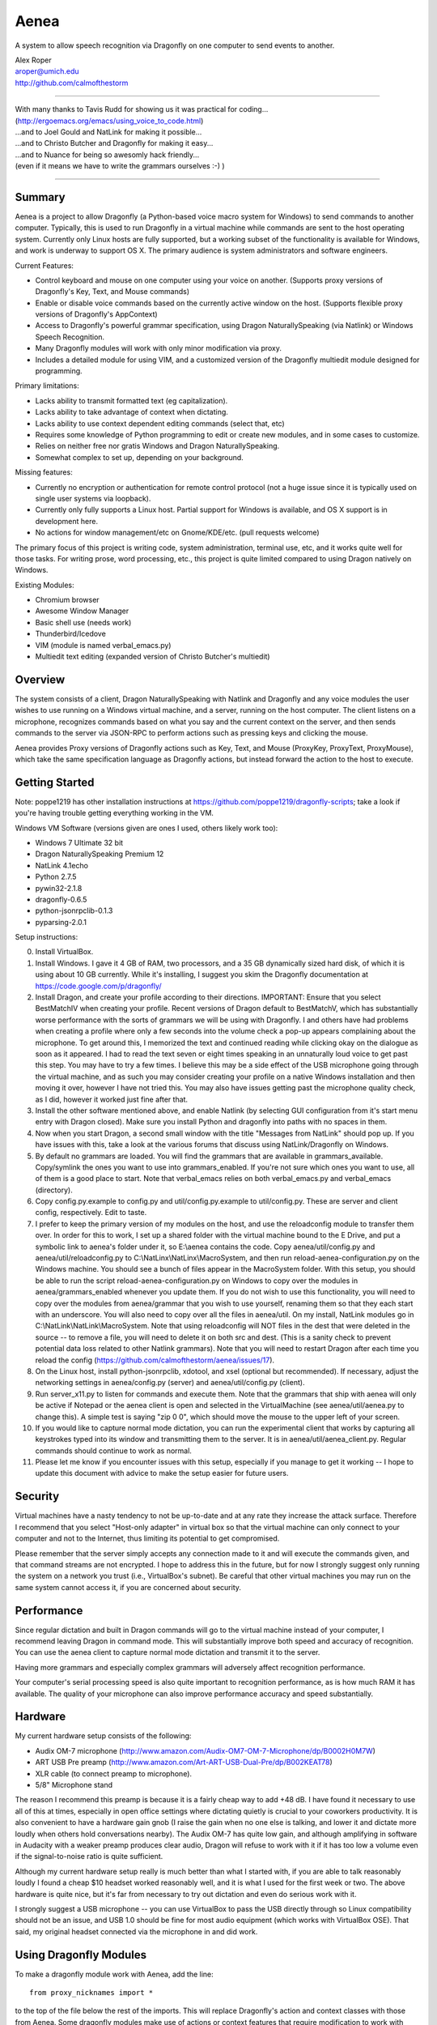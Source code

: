 =================
Aenea
=================

A system to allow speech recognition via Dragonfly on one computer to send events to another.

| Alex Roper
| aroper@umich.edu
| http://github.com/calmofthestorm

-------------------------------------------------------------------------------------------

| With many thanks to Tavis Rudd for showing us it was practical for coding...
| (http://ergoemacs.org/emacs/using_voice_to_code.html)
| ...and to Joel Gould and NatLink for making it possible...
| ...and to Christo Butcher and Dragonfly for making it easy...
| ...and to Nuance for being so awesomly hack friendly...
| (even if it means we have to write the grammars ourselves :-) )

-------------------------------------------------------------------------------------------

Summary
-------

Aenea is a project to allow Dragonfly (a Python-based voice macro system for Windows) to send commands to another computer. Typically, this is used to run Dragonfly in a virtual machine while commands are sent to the host operating system. Currently only Linux hosts are fully supported, but a working subset of the functionality is available for Windows, and work is underway to support OS X. The primary audience is system administrators and software engineers.

Current Features:

- Control keyboard and mouse on one computer using your voice on another. (Supports proxy versions of Dragonfly's Key, Text, and Mouse commands)
- Enable or disable voice commands based on the currently active window on the host. (Supports flexible proxy versions of Dragonfly's AppContext)
- Access to Dragonfly's powerful grammar specification, using Dragon NaturallySpeaking (via Natlink) or Windows Speech Recognition.
- Many Dragonfly modules will work with only minor modification via proxy.
- Includes a detailed module for using VIM, and a customized version of the Dragonfly multiedit module designed for programming.

Primary limitations:

- Lacks ability to transmit formatted text (eg capitalization).
- Lacks ability to take advantage of context when dictating.
- Lacks ability to use context dependent editing commands (select that, etc)
- Requires some knowledge of Python programming to edit or create new modules, and in some cases to customize.
- Relies on neither free nor gratis Windows and Dragon NaturallySpeaking.
- Somewhat complex to set up, depending on your background.

Missing features:

- Currently no encryption or authentication for remote control protocol (not a huge issue since it is typically used on single user systems via loopback).
- Currently only fully supports a Linux host. Partial support for Windows is available, and OS X support is in development here.
- No actions for window management/etc on Gnome/KDE/etc. (pull requests welcome)

The primary focus of this project is writing code, system administration, terminal use, etc, and it works quite well for those tasks. For writing prose, word processing, etc., this project is quite limited compared to using Dragon natively on Windows.

Existing Modules:

- Chromium browser
- Awesome Window Manager
- Basic shell use (needs work)
- Thunderbird/Icedove
- VIM (module is named verbal_emacs.py)
- Multiedit text editing (expanded version of Christo Butcher's multiedit)

Overview
--------

The system consists of a client, Dragon NaturallySpeaking with Natlink and Dragonfly and any voice modules the user wishes to use running on a Windows virtual machine, and a server, running on the host computer. The client listens on a microphone, recognizes commands based on what you say and the current context on the server, and then sends commands to the server via JSON-RPC to perform actions such as pressing keys and clicking the mouse.

Aenea provides Proxy versions of Dragonfly actions such as Key, Text, and Mouse (ProxyKey, ProxyText, ProxyMouse), which take the same specification language as Dragonfly actions, but instead forward the action to the host to execute.

Getting Started
---------------

Note: poppe1219 has other installation instructions at https://github.com/poppe1219/dragonfly-scripts; take a look if you're having trouble getting everything working in the VM.

Windows VM Software (versions given are ones I used, others likely work too):

- Windows 7 Ultimate 32 bit
- Dragon NaturallySpeaking Premium 12
- NatLink 4.1echo
- Python 2.7.5
- pywin32-2.1.8
- dragonfly-0.6.5
- python-jsonrpclib-0.1.3
- pyparsing-2.0.1

Setup instructions:

0) Install VirtualBox.

1) Install Windows. I gave it 4 GB of RAM, two processors, and a 35 GB dynamically sized hard disk, of which it is using about 10 GB currently. While it's installing, I suggest you skim the Dragonfly documentation at https://code.google.com/p/dragonfly/

2) Install Dragon, and create your profile according to their directions. IMPORTANT: Ensure that you select BestMatchIV when creating your profile. Recent versions of Dragon default to BestMatchV, which has substantially worse performance with the sorts of grammars we will be using with Dragonfly. I and others have had problems when creating a profile where only a few seconds into the volume check a pop-up appears complaining about the microphone. To get around this, I memorized the text and continued reading while clicking okay on the dialogue as soon as it appeared. I had to read the text seven or eight times speaking in an unnaturally loud voice to get past this step. You may have to try a few times. I believe this may be a side effect of the USB microphone going through the virtual machine, and as such you may consider creating your profile on a native Windows installation and then moving it over, however I have not tried this. You may also have issues getting past the microphone quality check, as I did, however it worked just fine after that.

3) Install the other software mentioned above, and enable Natlink (by selecting GUI configuration from it's start menu entry with Dragon closed). Make sure you install Python and dragonfly into paths with no spaces in them.

4) Now when you start Dragon, a second small window with the title "Messages from NatLink" should pop up. If you have issues with this, take a look at the various forums that discuss using NatLink/Dragonfly on Windows.

5) By default no grammars are loaded. You will find the grammars that are available in grammars_available. Copy/symlink the ones you want to use into grammars_enabled. If you're not sure which ones you want to use, all of them is a good place to start. Note that verbal_emacs relies on both verbal_emacs.py and verbal_emacs (directory).

6) Copy config.py.example to config.py and util/config.py.example to util/config.py. These are server and client config, respectively. Edit to taste.

7) I prefer to keep the primary version of my modules on the host, and use the reloadconfig module to transfer them over. In order for this to work, I set up a shared folder with the virtual machine bound to the E Drive, and put a symbolic link to aenea's folder under it, so E:\\aenea contains the code. Copy aenea/util/config.py and aenea/util/reloadconfig.py to C:\\NatLinx\\NatLinx\\MacroSystem, and then run reload-aenea-configuration.py on the Windows machine. You should see a bunch of files appear in the MacroSystem folder. With this setup, you should be able to run the script reload-aenea-configuration.py on Windows to copy over the modules in aenea/grammars_enabled whenever you update them. If you do not wish to use this functionality, you will need to copy over the modules from aenea/grammar that you wish to use yourself, renaming them so that they each start with an underscore. You will also need to copy over all the files in aenea/util. On my install, NatLink modules go in C:\\NatLink\\NatLink\\MacroSystem. Note that using reloadconfig will NOT files in the dest that were deleted in the source -- to remove a file, you will need to delete it on both src and dest. (This is a sanity check to prevent potential data loss related to other Natlink grammars). Note that you will need to restart Dragon after each time you reload the config (https://github.com/calmofthestorm/aenea/issues/17).

8) On the Linux host, install python-jsonrpclib, xdotool, and xsel (optional but recommended). If necessary, adjust the networking settings in aenea/config.py (server) and aenea/util/config.py (client).

9) Run server_x11.py to listen for commands and execute them. Note that the grammars that ship with aenea will only be active if Notepad or the aenea client is open and selected in the VirtualMachine (see aenea/util/aenea.py to change this). A simple test is saying "zip 0 0", which should move the mouse to the upper left of your screen.

10) If you would like to capture normal mode dictation, you can run the experimental client that works by capturing all keystrokes typed into its window and transmitting them to the server. It is in aenea/util/aenea_client.py. Regular commands should continue to work as normal.

11) Please let me know if you encounter issues with this setup, especially if you manage to get it working -- I hope to update this document with advice to make the setup easier for future users.

Security
----------------

Virtual machines have a nasty tendency to not be up-to-date and at any rate they increase the attack surface. Therefore I recommend that you select "Host-only adapter" in virtual box so that the virtual machine can only connect to your computer and not to the Internet, thus limiting its potential to get compromised.

Please remember that the server simply accepts any connection made to it and will execute the commands given, and that command streams are not encrypted. I hope to address this in the future, but for now I strongly suggest only running the system on a network you trust (i.e., VirtualBox's subnet). Be careful that other virtual machines you may run on the same system cannot access it, if you are concerned about security.

Performance
---------------

Since regular dictation and built in Dragon commands will go to the virtual machine instead of your computer, I recommend leaving Dragon in command mode. This will substantially improve both speed and accuracy of recognition. You can use the aenea client to capture normal mode dictation and transmit it to the server.

Having more grammars and especially complex grammars will adversely affect recognition performance.

Your computer's serial processing speed is also quite important to recognition performance, as is how much RAM it has available. The quality of your microphone can also improve performance accuracy and speed substantially.

Hardware
-------------
My current hardware setup consists of the following:

- Audix OM-7 microphone (http://www.amazon.com/Audix-OM7-OM-7-Microphone/dp/B0002H0M7W)
- ART USB Pre preamp (http://www.amazon.com/Art-ART-USB-Dual-Pre/dp/B002KEAT78)
- XLR cable (to connect preamp to microphone).
- 5/8" Microphone stand

The reason I recommend this preamp is because it is a fairly cheap way to add +48 dB. I have found it necessary to use all of this at times, especially in open office settings where dictating quietly is crucial to your coworkers productivity. It is also convenient to have a hardware gain gnob (I raise the gain when no one else is talking, and lower it and dictate more loudly when others hold conversations nearby). The Audix OM-7 has quite low gain, and although amplifying in software in Audacity with a weaker preamp produces clear audio, Dragon will refuse to work with it if it has too low a volume even if the signal-to-noise ratio is quite sufficient.

Although my current hardware setup really is much better than what I started with, if you are able to talk reasonably loudly I found a cheap $10 headset worked reasonably well, and it is what I used for the first week or two. The above hardware is quite nice, but it's far from necessary to try out dictation and even do serious work with it.

I strongly suggest a USB microphone -- you can use VirtualBox to pass the USB directly through so Linux compatibility should not be an issue, and USB 1.0 should be fine for most audio equipment (which works with VirtualBox OSE). That said, my original headset connected via the microphone in and did work.

Using Dragonfly Modules
--------------------------

To make a dragonfly module work with Aenea, add the line::

      from proxy_nicknames import *
      
to the top of the file below the rest of the imports. This will replace Dragonfly's action and context classes with those from Aenea. Some dragonfly modules make use of actions or context features that require modification to work with Aenea, or will not work at all.

Non-exhaustive list of Dragonfly modules that should work (with the above change):

- multiedit
- cmdmemory
- kbbreak
- firefox (except save_now command)
- audacity

Windows Server
----------------------------
grayjay (grayjay@wordroute.com) implemented a windows server (available in WindowsServer) that supports some of the commands, including ``key_press``, ``write_text``, and ``pause``. ``get_context`` currently only returns the title of the foreground window as "title" and the title of the foreground window's ancestor as "name".

Installation:

- Install the Haskell Platform for Windows from http://www.haskell.org/platform .
- Run the command ``cabal update``.
- Run ``cabal install`` in the folder ...aenea\\WindowsServer\\aenea-windows-server to install aenea.exe for the current user.
- aenea takes optional arguments specifying the IP address and port.

OS X Server
----------------------------
dopey wrote a OS X server for the older version of the communication protocol, and some work would be necessary to get it to work with the current version (pull requests welcome): https://github.com/dopey/aenea-fork

Writing Your Own Modules
----------------------------
Writing your own modules is quite easy and the Dragonfly documentation is quite extensive. This section details what you will need to know to make your modules work via a proxy.

Dragonfly classes with Proxies available (usage is identical to Dragonfly classes of same name):

- Key: press and hold/release keys. (Key names allowed are any Dragonfly allows as well as the keysyms in aenea/util/keys.txt.
- Text: Enter a string exactly as written.
- Mouse: Click, move, and drag the mouse.

Aenea classes that work differently from Dragonfly or are not present. See their python doc strings for usage details (in aenea/util/proxy_actions.py and aenea/util/proxy_contexts.py):

- AppContext: control when a rule or grammar is active. Eg, AppContext(title="Kate") would specify to only be active when a window title containing Kate is selected. You may also specify cls, cls_name, and executable to be more precise. You can use the program xprop to find the window class and window class name of the active window.
- AppCustomContext: allows extreme flexibility in specifying precisely when a rule should be active based on the context. Supports case sensitivity, regular expressions, and querying on many more fields. Run "python server_x11.py getcontext" to show all keys available for querying defined by the active window (eg, "sleep 1s && python server_x11.py" to wait one second so you can select the window of interest).
- AlwaysContext: Always matches (useful for a starting point when using | and & on contexts).
- NeverContext: Never matches.
- NoAction: Do nothing.
- ContextAction: Perform a different action based on which context is active.
- MousePhantomClick: click the mouse at the specified coordinates and restore its previous position afterwards. (To a user, this looks like clicking a location without moving the mouse.)

It is straightforward to write a module which will work both with Aenea and with unmodified Dragonfly. To do so, simply use::

      try:
            from proxy_nicknames import *
      except ImportError:
            pass

(This of course assumes from-style import was used to import Key, Text, etc in the original module.)

My modules respect the PLATFORM variable in aenea/util/config.py rather than relying on the above.

Writing Your Own Server
---------------------------

Writing your own server should be fairly straightforward. I have spoken to others interested in writing servers for Windows and for OS X. All you would need to do is implement the JSON-RPC calls from server_x11.py. The protocol as of this writing should be reasonably stable, although I do intend to add encryption and authentication support in the future, but this will likely occur via TLS. I am very interested in accepting pull request that implement servers for other platforms, but am unlikely to write them myself.

Using My Modules Without Proxy
-------------------------------

Many of my modules will work on Windows. Only multiedit has been tested working, but these modules either should work already or will work with only minor modification. If you wish to use one of them on Windows, I would be happy to make the necessary modifications, or to accept a pull request doing so.::

- chromium (issue is figuring out context)
- multiedit (tested working)
- nato
- shell
- stopgap
- thunderbird
- verbal_emacs
- vim

Help!
------

Please feel free to email me if you have questions about this system, getting it working, customizing it, or anything else related to programming by voice. I use the system every day and although I do not have any other major changes planned as it does largely what I want, I am always open to improving it.
